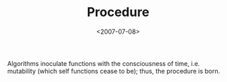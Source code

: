 #+TITLE: Procedure
#+DATE: <2007-07-08>

Algorithms inoculate functions with the consciousness of time, i.e.
mutability (which self functions cease to be); thus, the procedure is
born.
